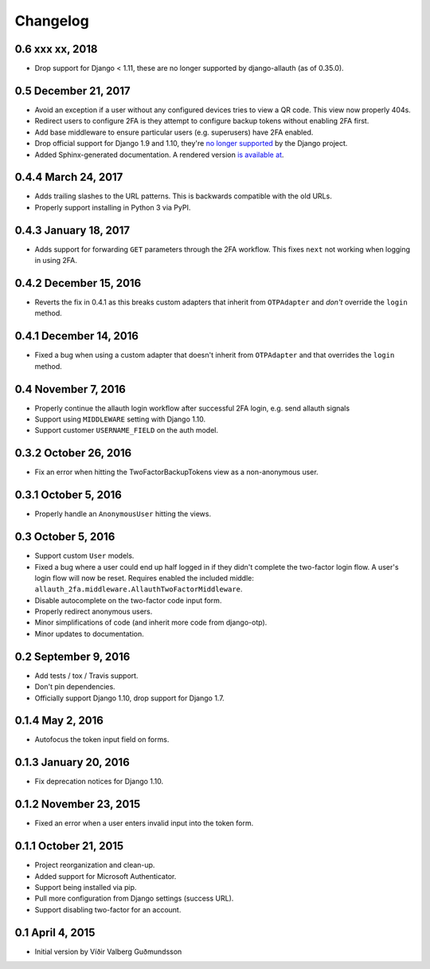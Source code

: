 .. :changelog:

Changelog
#########

0.6 xxx xx, 2018
================

* Drop support for Django < 1.11, these are no longer supported by
  django-allauth (as of 0.35.0).

0.5 December 21, 2017
=====================

* Avoid an exception if a user without any configured devices tries to view a QR
  code. This view now properly 404s.
* Redirect users to configure 2FA is they attempt to configure backup tokens
  without enabling 2FA first.
* Add base middleware to ensure particular users (e.g. superusers) have 2FA
  enabled.
* Drop official support for Django 1.9 and 1.10, they're
  `no longer supported <https://www.djangoproject.com/download/#supported-versions>`_
  by the Django project.
* Added Sphinx-generated documentation. A rendered version
  `is available at <https://django-allauth-2fa.readthedocs.io/>`_.

0.4.4 March 24, 2017
====================

* Adds trailing slashes to the URL patterns. This is backwards compatible with
  the old URLs.
* Properly support installing in Python 3 via PyPI.

0.4.3 January 18, 2017
======================

* Adds support for forwarding ``GET`` parameters through the 2FA workflow. This
  fixes ``next`` not working when logging in using 2FA.

0.4.2 December 15, 2016
=======================

* Reverts the fix in 0.4.1 as this breaks custom adapters that inherit from
  ``OTPAdapter`` and *don't* override the ``login`` method.

0.4.1 December 14, 2016
=======================

* Fixed a bug when using a custom adapter that doesn't inherit from
  ``OTPAdapter`` and that overrides the ``login`` method.

0.4 November 7, 2016
====================

* Properly continue the allauth login workflow after successful 2FA login, e.g.
  send allauth signals
* Support using ``MIDDLEWARE`` setting with Django 1.10.
* Support customer ``USERNAME_FIELD`` on the auth model.

0.3.2 October 26, 2016
======================

* Fix an error when hitting the TwoFactorBackupTokens view as a non-anonymous
  user.

0.3.1 October 5, 2016
=====================

* Properly handle an ``AnonymousUser`` hitting the views.

0.3 October 5, 2016
===================

* Support custom ``User`` models.
* Fixed a bug where a user could end up half logged in if they didn't complete
  the two-factor login flow. A user's login flow will now be reset. Requires
  enabled the included middle: ``allauth_2fa.middleware.AllauthTwoFactorMiddleware``.
* Disable autocomplete on the two-factor code input form.
* Properly redirect anonymous users.
* Minor simplifications of code (and inherit more code from django-otp).
* Minor updates to documentation.

0.2 September 9, 2016
=====================

* Add tests / tox / Travis support.
* Don't pin dependencies.
* Officially support Django 1.10, drop support for Django 1.7.

0.1.4 May 2, 2016
=================

* Autofocus the token input field on forms.

0.1.3 January 20, 2016
======================

* Fix deprecation notices for Django 1.10.

0.1.2 November 23, 2015
=======================

* Fixed an error when a user enters invalid input into the token form.

0.1.1 October 21, 2015
======================

* Project reorganization and clean-up.
* Added support for Microsoft Authenticator.
* Support being installed via pip.
* Pull more configuration from Django settings (success URL).
* Support disabling two-factor for an account.

0.1 April 4, 2015
=================

* Initial version by Víðir Valberg Guðmundsson
